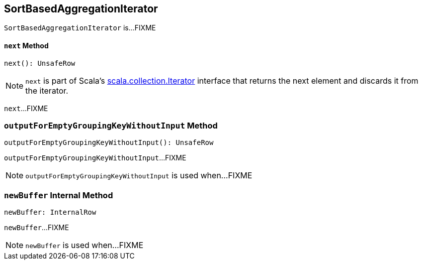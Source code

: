 == [[SortBasedAggregationIterator]] SortBasedAggregationIterator

`SortBasedAggregationIterator` is...FIXME

==== [[next]] `next` Method

[source, scala]
----
next(): UnsafeRow
----

NOTE: `next` is part of Scala's http://www.scala-lang.org/api/2.11.11/#scala.collection.Iterator[scala.collection.Iterator] interface that returns the next element and discards it from the iterator.

`next`...FIXME

=== [[outputForEmptyGroupingKeyWithoutInput]] `outputForEmptyGroupingKeyWithoutInput` Method

[source, scala]
----
outputForEmptyGroupingKeyWithoutInput(): UnsafeRow
----

`outputForEmptyGroupingKeyWithoutInput`...FIXME

NOTE: `outputForEmptyGroupingKeyWithoutInput` is used when...FIXME

=== [[newBuffer]] `newBuffer` Internal Method

[source, scala]
----
newBuffer: InternalRow
----

`newBuffer`...FIXME

NOTE: `newBuffer` is used when...FIXME
